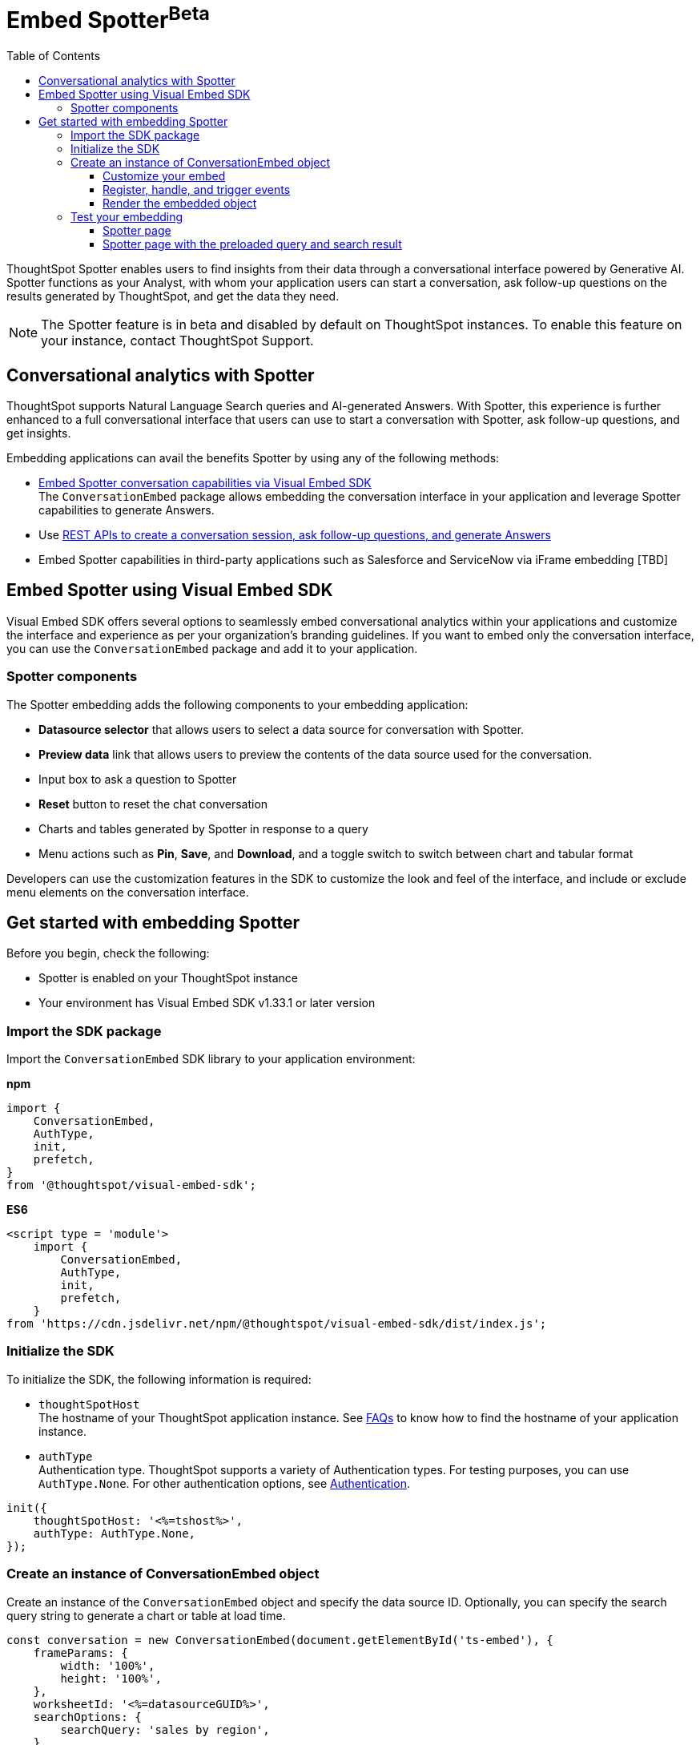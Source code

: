 = Embed Spotter[beta betaBackground]^Beta^
:toc: true
:toclevels: 3

:page-title: Embed Spotter
:page-pageid: embed-spotter
:page-description: You can use the ConversationEmbed SDK library to embed Conversational analytics experience in your application.

ThoughtSpot Spotter enables users to find insights from their data through a conversational interface powered by Generative AI. Spotter functions as your Analyst, with whom your application users can start a conversation, ask follow-up questions on the results generated by ThoughtSpot, and get the data they need.

[NOTE]
====
The Spotter feature is in beta and disabled by default on ThoughtSpot instances. To enable this feature on your instance, contact ThoughtSpot Support.
====

== Conversational analytics with Spotter

ThoughtSpot supports Natural Language Search queries and AI-generated Answers. With Spotter, this experience is further enhanced to a full conversational interface that users can use to start a conversation with Spotter, ask follow-up questions, and get insights.

Embedding applications can avail the benefits Spotter by using any of the following methods:

* xref:embed-spotter.adoc#_embed_spotter_using_visual_embed_sdk[Embed Spotter conversation capabilities via Visual Embed SDK] +
The `ConversationEmbed` package allows embedding the conversation interface in your application and leverage Spotter capabilities to generate Answers.

////
To embed Spotter components on Homepage and Liveboards, use the `AppEmbed` package.
////

* Use xref:spotter-apis.adoc[REST APIs to create a conversation session, ask follow-up questions, and generate Answers]
* Embed Spotter capabilities in third-party applications such as Salesforce and ServiceNow via iFrame embedding [TBD]

== Embed Spotter using Visual Embed SDK

Visual Embed SDK offers several options to seamlessly embed conversational analytics within your applications and customize the interface and experience as per your organization's branding guidelines.
If you want to embed only the conversation interface, you can use the `ConversationEmbed` package and add it to your application.

=== Spotter components

The Spotter embedding adds the following components to your embedding application:

* *Datasource selector* that allows users to select a data source for conversation with Spotter.
* *Preview data* link that allows users to preview the contents of the data source used for the conversation.
* Input box to ask a question to Spotter
* *Reset* button to reset the chat conversation
* Charts and tables generated by Spotter in response to a query
* Menu actions such as *Pin*, *Save*, and *Download*, and a toggle switch to switch between chart and tabular format

Developers can use the customization features in the SDK to customize the look and feel of the interface, and include or exclude menu elements on the conversation interface.

== Get started with embedding Spotter

Before you begin, check the following:

* Spotter is enabled on your ThoughtSpot instance
* Your environment has Visual Embed SDK v1.33.1 or later version

=== Import the SDK package

Import the `ConversationEmbed` SDK library to your application environment:

**npm**
[source,JavaScript]
----
import {
    ConversationEmbed,
    AuthType,
    init,
    prefetch,
}
from '@thoughtspot/visual-embed-sdk';
----

**ES6**
[source,JavaScript]
----
<script type = 'module'>
    import {
        ConversationEmbed,
        AuthType,
        init,
        prefetch,
    }
from 'https://cdn.jsdelivr.net/npm/@thoughtspot/visual-embed-sdk/dist/index.js';
----

=== Initialize the SDK

To initialize the SDK, the following information is required:

* `thoughtSpotHost` +
The hostname of your ThoughtSpot application instance. See xref:faqs.adoc#tsHostName[FAQs] to know how to find the hostname of your application instance.
* `authType` +
Authentication type. ThoughtSpot supports a variety of Authentication types. For testing purposes, you can use `AuthType.None`. For other authentication options, see xref:embed-authentication.adoc[Authentication].

[source,JavaScript]
----
init({
    thoughtSpotHost: '<%=tshost%>',
    authType: AuthType.None,
});
----

=== Create an instance of ConversationEmbed object

Create an instance of the `ConversationEmbed` object and specify the data source ID. Optionally, you can specify the search query string to generate a chart or table at load time.

[source,JavaScript]
----
const conversation = new ConversationEmbed(document.getElementById('ts-embed'), {
    frameParams: {
        width: '100%',
        height: '100%',
    },
    worksheetId: '<%=datasourceGUID%>',
    searchOptions: {
        searchQuery: 'sales by region',
    },
});
----

[source,JavaScript]
----
const conversation = new ConversationEmbed(document.getElementById('ts-embed'), {
    frameParams: {
        width: '100%',
        height: '100%',
    },
    worksheetId: '<%=datasourceGUID%>',
    searchOptions: {
        searchQuery: 'sales by region',
    },
});
----

==== Customize your embed

To customize the Spotter page contents, use the customization attributes in the SDK.

===== Customize style, icons, and text
To customize the look and feel of the Spotter page, you can use the `customizations` settings in the SDK. The `customizations` object allows you to add xref:customize-css-styles.adoc[custom CSS definitions], xref:customize-text-strings.adoc[text strings], and xref:customize-icons.adoc[icons].

For example, if you want to use your own icon sprites and the SVG for the icons is  hosted on a Web server, you can replace the default icons on the spotter page as shown in this example.

[source,JavaScript]
----
 init({
     //...
     customizations: {
         iconSpriteUrl: "https://cdn.jsdelivr.net/gh/thoughtspot/custom-css-demo/alternate-spotter-icon.svg"
     }
 });
----

[NOTE]
====
When customizing icons, ensure that the hosting server is added to to the *CSP connect-src domains* list on the *Develop* > *Security Settings* page. For more information, see xref:security-settings.adoc#csp-connect-src[Security Settings].
====

===== Customize menu elements

You can show or hide menu elements such as the *Pin*, *Save* buttons on the Spotter page using xref:embed-actions.adoc[`disabledActions`, `visibleActions`, or `hiddenActions`] array as shown in this example:


[source,JavaScript]
----
 //...
 disabledActions: [Action.Pin,Action.Save]
----

==== Register, handle, and trigger events

Register event listeners.

[source,JavaScript]
----
 conversation.on(EmbedEvent.Init, showLoader)
 conversation.on(EmbedEvent.Load, hideLoader)
----
For more information about event types, see the following pages:

* xref:HostEvent.adoc[HostEvent]
* xref:EmbedEvent.adoc[EmbedEvent]

==== Render the embedded object

[source,JavaScript]
----
conversation.render();
----

=== Test your embedding

Load the embedded object in your app. If the embedding is successful, you will see the following page:

==== Spotter page

[.bordered]
image::./images/converseEmbed_default.png[Conversation embed]

==== Spotter page with the preloaded query and search result

[.bordered]
image::./images/converseEmbed-with-query.png[Conversation embed]

